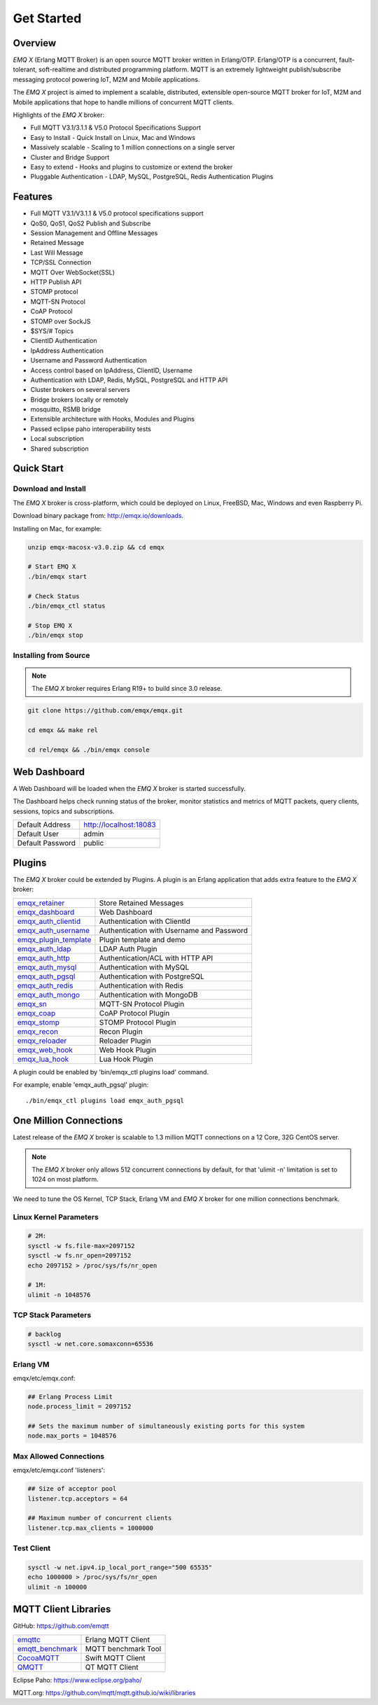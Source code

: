 
.. _getstarted:

===========
Get Started
===========

--------
Overview
--------

*EMQ X* (Erlang MQTT Broker) is an open source MQTT broker written in Erlang/OTP. Erlang/OTP is a concurrent, fault-tolerant, soft-realtime and distributed programming platform. MQTT is an extremely lightweight publish/subscribe messaging protocol powering IoT, M2M and Mobile applications.

The *EMQ X* project is aimed to implement a scalable, distributed, extensible open-source MQTT broker for IoT, M2M and Mobile applications that hope to handle millions of concurrent MQTT clients.

Highlights of the *EMQ X* broker:

* Full MQTT V3.1/3.1.1 & V5.0 Protocol Specifications Support
* Easy to Install - Quick Install on Linux, Mac and Windows
* Massively scalable - Scaling to 1 million connections on a single server
* Cluster and Bridge Support
* Easy to extend - Hooks and plugins to customize or extend the broker
* Pluggable Authentication - LDAP, MySQL, PostgreSQL, Redis Authentication Plugins

--------
Features
--------

* Full MQTT V3.1/V3.1.1 & V5.0 protocol specifications support
* QoS0, QoS1, QoS2 Publish and Subscribe
* Session Management and Offline Messages
* Retained Message
* Last Will Message
* TCP/SSL Connection
* MQTT Over WebSocket(SSL)
* HTTP Publish API
* STOMP protocol
* MQTT-SN Protocol
* CoAP Protocol
* STOMP over SockJS
* $SYS/# Topics
* ClientID Authentication
* IpAddress Authentication
* Username and Password Authentication
* Access control based on IpAddress, ClientID, Username
* Authentication with LDAP, Redis, MySQL, PostgreSQL and HTTP API
* Cluster brokers on several servers
* Bridge brokers locally or remotely
* mosquitto, RSMB bridge
* Extensible architecture with Hooks, Modules and Plugins
* Passed eclipse paho interoperability tests
* Local subscription
* Shared subscription

-----------
Quick Start
-----------

Download and Install
--------------------

The *EMQ X* broker is cross-platform, which could be deployed on Linux, FreeBSD, Mac, Windows and even Raspberry Pi.

Download binary package from: http://emqx.io/downloads.

Installing on Mac, for example:

.. code-block:: bash

    unzip emqx-macosx-v3.0.zip && cd emqx

    # Start EMQ X
    ./bin/emqx start

    # Check Status
    ./bin/emqx_ctl status

    # Stop EMQ X
    ./bin/emqx stop

Installing from Source
----------------------

.. NOTE:: The *EMQ X* broker requires Erlang R19+ to build since 3.0 release.

.. code-block:: bash

    git clone https://github.com/emqx/emqx.git

    cd emqx && make rel

    cd rel/emqx && ./bin/emqx console

-------------
Web Dashboard
-------------

A Web Dashboard will be loaded when the *EMQ X* broker is started successfully.

The Dashboard helps check running status of the broker, monitor statistics and metrics of MQTT packets, query clients, sessions, topics and subscriptions.

+------------------+---------------------------+
| Default Address  | http://localhost:18083    |
+------------------+---------------------------+
| Default User     | admin                     |
+------------------+---------------------------+
| Default Password | public                    |
+------------------+---------------------------+

.. image:: ./_static/images/dashboard.png

-------
Plugins
-------

The *EMQ X* broker could be extended by Plugins.  A plugin is an Erlang application that adds extra feature to the *EMQ X* broker:

+-------------------------+--------------------------------------------+
| `emqx_retainer`_        | Store Retained Messages                    |
+-------------------------+--------------------------------------------+
| `emqx_dashboard`_       | Web Dashboard                              |
+-------------------------+--------------------------------------------+
| `emqx_auth_clientid`_   | Authentication with ClientId               |
+-------------------------+--------------------------------------------+
| `emqx_auth_username`_   | Authentication with Username and Password  |
+-------------------------+--------------------------------------------+
| `emqx_plugin_template`_ | Plugin template and demo                   |
+-------------------------+--------------------------------------------+
| `emqx_auth_ldap`_       | LDAP Auth Plugin                           |
+-------------------------+--------------------------------------------+
| `emqx_auth_http`_       | Authentication/ACL with HTTP API           |
+-------------------------+--------------------------------------------+
| `emqx_auth_mysql`_      | Authentication with MySQL                  |
+-------------------------+--------------------------------------------+
| `emqx_auth_pgsql`_      | Authentication with PostgreSQL             |
+-------------------------+--------------------------------------------+
| `emqx_auth_redis`_      | Authentication with Redis                  |
+-------------------------+--------------------------------------------+
| `emqx_auth_mongo`_      | Authentication with MongoDB                |
+-------------------------+--------------------------------------------+
| `emqx_sn`_              | MQTT-SN Protocol Plugin                    |
+-------------------------+--------------------------------------------+
| `emqx_coap`_            | CoAP Protocol Plugin                       |
+-------------------------+--------------------------------------------+
| `emqx_stomp`_           | STOMP Protocol Plugin                      |
+-------------------------+--------------------------------------------+
| `emqx_recon`_           | Recon Plugin                               |
+-------------------------+--------------------------------------------+
| `emqx_reloader`_        | Reloader Plugin                            |
+-------------------------+--------------------------------------------+
| `emqx_web_hook`_        | Web Hook Plugin                            |
+-------------------------+--------------------------------------------+
| `emqx_lua_hook`_        | Lua Hook Plugin                            |
+-------------------------+--------------------------------------------+

A plugin could be enabled by 'bin/emqx_ctl plugins load' command.

For example, enable 'emqx_auth_pgsql' plugin::

    ./bin/emqx_ctl plugins load emqx_auth_pgsql

-----------------------
One Million Connections
-----------------------

Latest release of the *EMQ X* broker is scalable to 1.3 million MQTT connections on a 12 Core, 32G CentOS server.

.. NOTE::

    The *EMQ X* broker only allows 512 concurrent connections by default, for that 'ulimit -n' limitation is set to 1024 on most platform.

We need to tune the OS Kernel, TCP Stack, Erlang VM and *EMQ X* broker for one million connections benchmark.

Linux Kernel Parameters
-----------------------

.. code-block:: bash

    # 2M:
    sysctl -w fs.file-max=2097152
    sysctl -w fs.nr_open=2097152
    echo 2097152 > /proc/sys/fs/nr_open

    # 1M:
    ulimit -n 1048576

TCP Stack Parameters
--------------------

.. code-block:: bash

    # backlog
    sysctl -w net.core.somaxconn=65536

Erlang VM
---------

emqx/etc/emqx.conf:

.. code-block:: properties

    ## Erlang Process Limit
    node.process_limit = 2097152

    ## Sets the maximum number of simultaneously existing ports for this system
    node.max_ports = 1048576

Max Allowed Connections
-----------------------

emqx/etc/emqx.conf 'listeners':

.. code-block:: properties

    ## Size of acceptor pool
    listener.tcp.acceptors = 64

    ## Maximum number of concurrent clients
    listener.tcp.max_clients = 1000000

Test Client
-----------

.. code-block:: bash

    sysctl -w net.ipv4.ip_local_port_range="500 65535"
    echo 1000000 > /proc/sys/fs/nr_open
    ulimit -n 100000

---------------------
MQTT Client Libraries
---------------------

GitHub: https://github.com/emqtt

+--------------------+----------------------+
| `emqttc`_          | Erlang MQTT Client   |
+--------------------+----------------------+
| `emqtt_benchmark`_ | MQTT benchmark Tool  |
+--------------------+----------------------+
| `CocoaMQTT`_       | Swift MQTT Client    |
+--------------------+----------------------+
| `QMQTT`_           | QT MQTT Client       |
+--------------------+----------------------+

Eclipse Paho: https://www.eclipse.org/paho/

MQTT.org: https://github.com/mqtt/mqtt.github.io/wiki/libraries

.. _emqttc:          https://github.com/emqtt/emqttc
.. _emqtt_benchmark: https://github.com/emqtt/emqtt_benchmark
.. _CocoaMQTT:       https://github.com/emqtt/CocoaMQTT
.. _QMQTT:           https://github.com/emqtt/qmqtt

.. _emqx_plugin_template:  https://github.com/emqx/emqx-plugin-template
.. _emqx_dashboard:        https://github.com/emqx/emqx-dashboard
.. _emqx_retainer:         https://github.com/emqx/emqx-retainer
.. _emqx_auth_clientid:    https://github.com/emqx/emqx-auth-clientid
.. _emqx_auth_username:    https://github.com/emqx/emqx-auth-username
.. _emqx_auth_ldap:        https://github.com/emqx/emqx-auth-ldap
.. _emqx_auth_http:        https://github.com/emqx/emqx-auth-http
.. _emqx_auth_mysql:       https://github.com/emqx/emqx-auth-mysql
.. _emqx_auth_pgsql:       https://github.com/emqx/emqx-auth-pgsql
.. _emqx_auth_redis:       https://github.com/emqx/emqx-auth-redis
.. _emqx_auth_mongo:       https://github.com/emqx/emqx-auth-mongo
.. _emqx_reloader:         https://github.com/emqx/emqx-reloader
.. _emqx_stomp:            https://github.com/emqx/emqx-stomp
.. _emqx_recon:            https://github.com/emqx/emqx-recon
.. _emqx_sn:               https://github.com/emqx/emqx-sn
.. _emqx_coap:             https://github.com/emqx/emqx-coap
.. _emqx_web_hook:         https://github.com/emqx/emqx-web-hook
.. _emqx_lua_hook:         https://github.com/emqx/emqx-lua-hook
